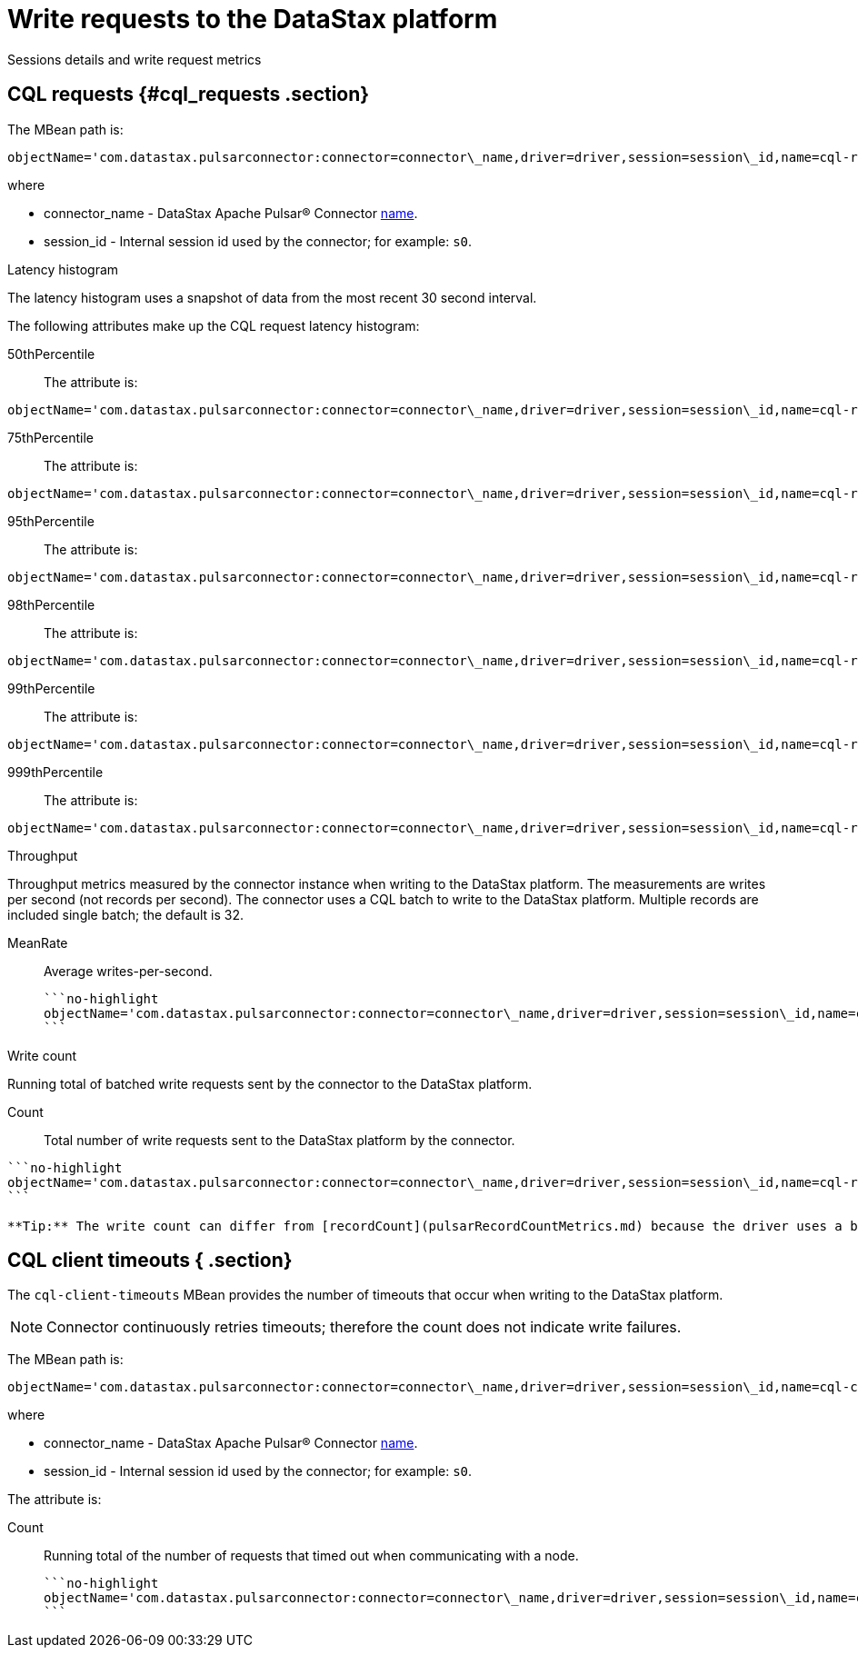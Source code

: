 [#_write_requests_to_the_datastax_platform_pulsardrivermetrics_reference]
= Write requests to the DataStax platform
:imagesdir: _images

Sessions details and write request metrics

[#_cql_requests_cql_requests_section]
== CQL requests {#cql_requests .section}

The MBean path is:

[source,no-highlight]
----
objectName='com.datastax.pulsarconnector:connector=connector\_name,driver=driver,session=session\_id,name=cql-requests'
----

where

* connector_name - DataStax Apache Pulsar® Connector link:../configuration_reference/pulsarConnector.md#name[name].
* session_id - Internal session id used by the connector;
for example: `s0`.

Latency histogram

The latency histogram uses a snapshot of data from the most recent 30 second interval.

The following attributes make up the CQL request latency histogram:

50thPercentile:: The attribute is:

[source,no-highlight]
----
objectName='com.datastax.pulsarconnector:connector=connector\_name,driver=driver,session=session\_id,name=cql-requests' attribute='50thPercentile'
----

75thPercentile:: The attribute is:

[source,no-highlight]
----
objectName='com.datastax.pulsarconnector:connector=connector\_name,driver=driver,session=session\_id,name=cql-requests' attribute='75thPercentile'
----

95thPercentile:: The attribute is:

[source,no-highlight]
----
objectName='com.datastax.pulsarconnector:connector=connector\_name,driver=driver,session=session\_id,name=cql-requests' attribute='95thPercentile'
----

98thPercentile:: The attribute is:

[source,no-highlight]
----
objectName='com.datastax.pulsarconnector:connector=connector\_name,driver=driver,session=session\_id,name=cql-requests' attribute='98thPercentile'
----

99thPercentile:: The attribute is:

[source,no-highlight]
----
objectName='com.datastax.pulsarconnector:connector=connector\_name,driver=driver,session=session\_id,name=cql-requests' attribute='99thPercentile'
----

999thPercentile:: The attribute is:

[source,no-highlight]
----
objectName='com.datastax.pulsarconnector:connector=connector\_name,driver=driver,session=session\_id,name=cql-requests' attribute='999thPercentile'
----

Throughput

Throughput metrics measured by the connector instance when writing to the DataStax platform.
The measurements are writes per second (not records per second).
The connector uses a CQL batch to write to the DataStax platform.
Multiple records are included single batch;
the default is 32.

MeanRate:: Average writes-per-second.

 ```no-highlight
 objectName='com.datastax.pulsarconnector:connector=connector\_name,driver=driver,session=session\_id,name=cql-requests' attribute='MeanRate''
 ```

Write count

Running total of batched write requests sent by the connector to the DataStax platform.

Count:: Total number of write requests sent to the DataStax platform by the connector.

....
```no-highlight
objectName='com.datastax.pulsarconnector:connector=connector\_name,driver=driver,session=session\_id,name=cql-requests' attribute='Count'
```

**Tip:** The write count can differ from [recordCount](pulsarRecordCountMetrics.md) because the driver uses a batch statement that can include multiple records.
....

## CQL client timeouts { .section}

The `cql-client-timeouts` MBean provides the number of timeouts that occur when writing to the DataStax platform.

NOTE: Connector continuously retries timeouts;
therefore the count does not indicate write failures.

The MBean path is:

[source,no-highlight]
----
objectName='com.datastax.pulsarconnector:connector=connector\_name,driver=driver,session=session\_id,name=cql-client-timeouts'
----

where

* connector_name - DataStax Apache Pulsar® Connector link:../configuration_reference/pulsarConnector.md#name[name].
* session_id - Internal session id used by the connector;
for example: `s0`.

The attribute is:

Count:: Running total of the number of requests that timed out when communicating with a node.

 ```no-highlight
 objectName='com.datastax.pulsarconnector:connector=connector\_name,driver=driver,session=session\_id,name=cql-client-timeouts' attribute='Count'
 ```
